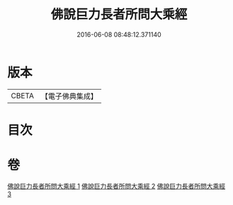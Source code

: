#+TITLE: 佛說巨力長者所問大乘經 
#+DATE: 2016-06-08 08:48:12.371140

* 版本
 |     CBETA|【電子佛典集成】|

* 目次

* 卷
[[file:KR6i0174_001.txt][佛說巨力長者所問大乘經 1]]
[[file:KR6i0174_002.txt][佛說巨力長者所問大乘經 2]]
[[file:KR6i0174_003.txt][佛說巨力長者所問大乘經 3]]


